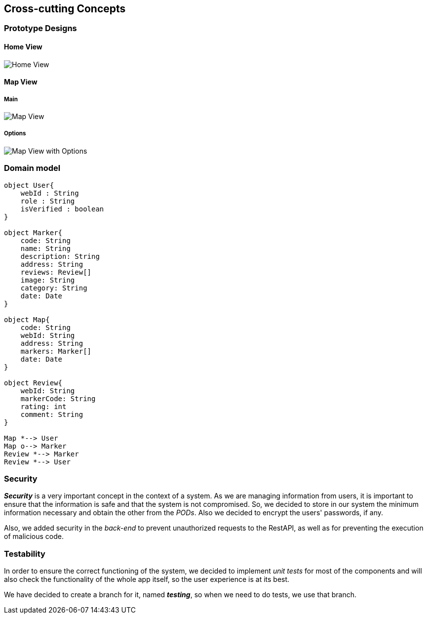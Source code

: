 [[section-concepts]] 

== Cross-cutting Concepts 

=== Prototype Designs

==== Home View
:imagesdir: ./images
image::HomeView.png[Home View]

==== Map View
===== Main
image::MapView.png[Map View]

===== Options
image::MapViewWithOptions.png[Map View with Options]

=== Domain model 
[plantuml, "DomainModel", png] 
---- 
object User{ 
    webId : String 
    role : String 
    isVerified : boolean 
} 
 
object Marker{ 
    code: String 
    name: String 
    description: String 
    address: String 
    reviews: Review[] 
    image: String 
    category: String 
    date: Date 
} 
 
object Map{ 
    code: String 
    webId: String 
    address: String 
    markers: Marker[] 
    date: Date 
} 
 
object Review{ 
    webId: String 
    markerCode: String 
    rating: int 
    comment: String 
} 
 
Map *--> User 
Map o--> Marker
Review *--> Marker
Review *--> User 
---- 

=== Security 
 
*_Security_* is a very important concept in the context of a system. As we are managing information from users, it is important to ensure that the information is safe and that the system is not compromised. So, we decided to store in our system the minimum information necessary and obtain the other from the _PODs_. Also we decided to encrypt the users' passwords, if any. 
 
Also, we added security in the _back-end_ to prevent unauthorized requests to the RestAPI, as well as for preventing the execution of malicious code. 

=== Testability 
 
In order to ensure the correct functioning of the system, we decided to implement _unit tests_ for most of the components and will also check the functionality of the whole app itself, so the user experience is at its best.  

We have decided to create a branch for it, named *_testing_*, so when we need to do tests, we use that branch.